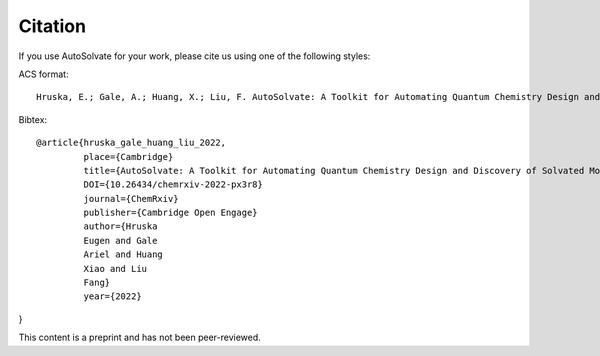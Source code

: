 Citation
=======================
If you use AutoSolvate for your work, please cite us using one of the following styles:

ACS format::

  Hruska, E.; Gale, A.; Huang, X.; Liu, F. AutoSolvate: A Toolkit for Automating Quantum Chemistry Design and Discovery of Solvated Molecules. ChemRxiv 2022. This content is a preprint and has not been peer-reviewed.


Bibtex::

 @article{hruska_gale_huang_liu_2022, 
          place={Cambridge}
          title={AutoSolvate: A Toolkit for Automating Quantum Chemistry Design and Discovery of Solvated Molecules}
          DOI={10.26434/chemrxiv-2022-px3r8}
          journal={ChemRxiv}
          publisher={Cambridge Open Engage}
          author={Hruska
          Eugen and Gale
          Ariel and Huang
          Xiao and Liu
          Fang}
          year={2022}
} 
          
This content is a preprint and has not been peer-reviewed.
